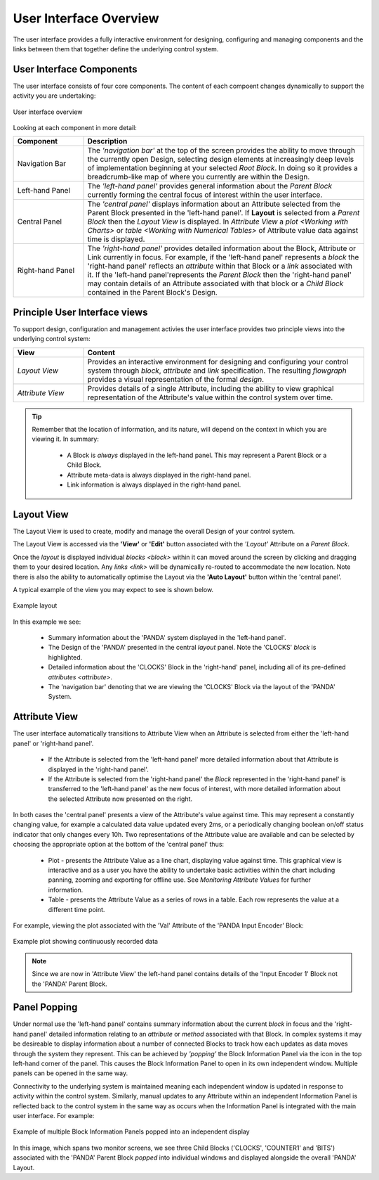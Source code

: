 User Interface Overview
=======================

The user interface provides a fully interactive environment for designing,
configuring and managing components and the links between them that together
define the underlying control system.


User Interface Components
-------------------------

The user interface consists of four core components.  The content of each
compoent changes dynamically to support the activity you are undertaking:

.. figure:: images/ui_schematic.png
    :align: center

    User interface overview

Looking at each component in more detail:


.. list-table::
    :widths: 20, 80
    :align: center
    :header-rows: 1

    * - Component
      - Description

    * - Navigation Bar

      - The *'navigation bar'* at the top of the screen provides the ability to
        move through the currently open Design, selecting design elements at
        increasingly deep levels of implementation beginning at your selected
        `Root Block`.  In doing so it provides a breadcrumb-like map of where
        you currently are within the Design.

    * - Left-hand Panel

      - The *'left-hand panel'* provides general information about the
        `Parent Block` currently forming the central focus of interest within
        the user interface.

    * - Central Panel

      - The *'central panel'* displays information about an Attribute selected
        from the Parent Block presented in the 'left-hand panel'.  If **Layout**
        is selected from a `Parent Block` then the `Layout View` is displayed.
        In `Attribute View` a `plot <Working with Charts>` or `table <Working
        with Numerical Tables>` of Attribute value data against time is
        displayed.

    * - Right-hand Panel

      - The *'right-hand panel'* provides detailed information about the Block,
        Attribute or Link currently in focus.  For example, if the 'left-hand
        panel' represents a `block` the 'right-hand panel' reflects an
        `attribute` within that Block or a `link` associated with it.  If the
        'left-hand panel'represents the `Parent Block` then the 'right-hand
        panel' may contain details of an Attribute associated with that block or
        a `Child Block` contained in the Parent Block's Design.



Principle User Interface views
------------------------------

To support design, configuration and management activies the user interface
provides two principle views into the underlying control system:

.. list-table::
    :widths: 20, 80
    :align: center
    :header-rows: 1

    * - View

      - Content

    * - `Layout View`

      - Provides an interactive environment for designing and configuring your
        control system through `block`, `attribute` and `link` specification.
        The resulting `flowgraph` provides a visual representation of the
        formal `design`.

    * - `Attribute View`

      - Provides details of a single Attribute, including the ability to view
        graphical representation of the Attribute's value within the control
        system over time.


.. TIP::

    Remember that the location of information, and its nature, will depend on
    the context in which you are viewing it.  In summary:

      * A Block is *always* displayed in the left-hand panel.  This may
        represent a Parent Block or a Child Block.

      * Attribute meta-data is always displayed in the right-hand panel.

      * Link information is always displayed in the right-hand panel.


Layout View
-----------

The Layout View is used to create, modify and manage the overall Design of your
control system.

The Layout View is accessed via the **'View'** or **'Edit'** button associated
with the *'Layout'* Attribute on a `Parent Block`.

Once the `layout` is displayed individual `blocks <block>` within it can moved
around the screen by clicking and dragging them to your desired location.  Any
`links <link>` will be dynamically re-routed to accommodate the new location.
Note there is also the ability to automatically optimise the Layout via the
**'Auto Layout'** button within the 'central panel'.

A typical example of the view you may expect to see is shown below.

.. figure:: screenshots/PANDA-layout-spread-out.png
      :align: center

      Example layout

In this example we see:

    * Summary information about the 'PANDA' system displayed in the 'left-hand
      panel'.

    * The Design of the 'PANDA' presented in the central `layout` panel.  Note
      the 'CLOCKS' `block` is highlighted.

    * Detailed information about the 'CLOCKS' Block in the 'right-hand' panel,
      including all of its pre-defined `attributes <attribute>`.

    * The 'navigation bar' denoting that we are viewing the 'CLOCKS' Block via
      the layout of the 'PANDA' System.


Attribute View
--------------

The user interface automatically transitions to Attribute View when an Attribute
is selected from either the 'left-hand panel' or 'right-hand panel'.

    * If the Attribute is selected from the 'left-hand panel' more detailed
      information about that Attribute is displayed in the 'right-hand panel'.

    * If the Attribute is selected from the 'right-hand panel' the `Block`
      represented in the 'right-hand panel' is transferred to the 'left-hand
      panel' as the new focus of interest, with more detailed information about
      the selected Attribute now presented on the right.

In both cases the 'central panel' presents a view of the Attribute's value
against time.  This may represent a constantly changing value, for example a
calculated data value updated every 2ms, or a periodically changing boolean
on/off status indicator that only changes every 10h.  Two representations of the
Attribute value are available and can be selected by choosing the appropriate
option at the bottom of the 'central panel' thus:

    * Plot - presents the Attribute Value as a line chart, displaying value
      against time.  This graphical view is interactive and as a user you have
      the ability to undertake basic activities within the chart including
      panning, zooming and exporting for offline use.  See `Monitoring Attribute
      Values` for further information.

    * Table - presents the Attribute Value as a series of rows in a table.  Each
      row represents the value at a different time point.

For example, viewing the plot associated with the 'Val' Attribute of the 'PANDA
Input Encoder' Block:

.. figure:: screenshots/attribute_view_chart.png
      :align: center

      Example plot showing continuously recorded data

.. NOTE::

  Since we are now in 'Attribute View' the left-hand panel contains details of
  the 'Input Encoder 1' Block not the 'PANDA' Parent Block.


Panel Popping
-------------

Under normal use the 'left-hand panel' contains summary information about the
current `block` in focus and the 'right-hand panel' detailed information
relating to an `attribute` or `method` associated with that Block.  In complex
systems it may be desireable to display information about a number of connected
Blocks to track how each updates as data moves through the system they
represent.  This can be achieved by *'popping'* the Block Information Panel via
the icon in the top left-hand corner of the panel.  This causes the Block
Information Panel to open in its own independent window.  Multiple panels can be
opened in the same way.

Connectivity to the underlying system is maintained meaning each independent
window is updated in response to activity within the control system.  Similarly,
manual updates to any Attribute within an independent Information Panel is
reflected back to the control system in the same way as occurs when the
Information Panel is integrated with the main user interface.  For example:

.. figure:: screenshots/window_popping_output.svg
    :align: center

    Example of multiple Block Information Panels popped into an independent
    display

In this image, which spans two monitor screens, we see three Child Blocks
('CLOCKS', 'COUNTER1' and 'BITS') associated with the 'PANDA' Parent Block
*popped* into individual windows and displayed alongside the overall 'PANDA'
Layout.

